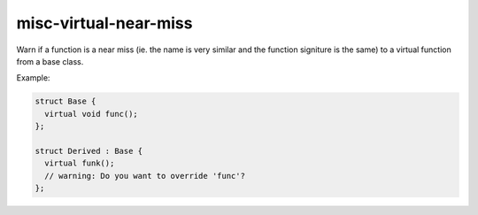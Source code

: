 misc-virtual-near-miss
======================

Warn if a function is a near miss (ie. the name is very similar and the function signiture is the same) to a virtual function from a base class.

Example:

.. code-block:: c++

  struct Base {
    virtual void func();
  };

  struct Derived : Base {
    virtual funk();
    // warning: Do you want to override 'func'?
  };
